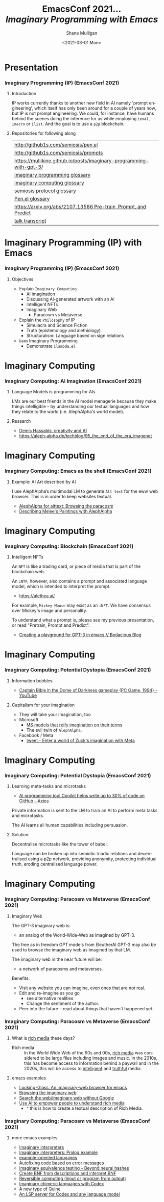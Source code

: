 #+MACRO: NEWLINE @@latex:\\@@ @@html:<br>@@ @@ascii:|@@

#+BEGIN_COMMENT
https://oeis.org/wiki/List_of_LaTeX_mathematical_symbols

Relation symbols
http://garsia.math.yorku.ca/MPWP/LATEXmath/node8.html

https://tex.stackexchange.com/questions/327844/real-number-symbol-r-not-working/327847
\newcommand{\R}{\mathbb{R}}

@@latex:\includegraphics{/home/shane/dump/home/shane/notes/uni/cosc/420_Neural Networks_S1/research/case-for-learned-index-structures/frontpage.png}@@
#+END_COMMENT

#+TITLE:     EmacsConf 2021... {{{NEWLINE}}} /*Imaginary Programming with Emacs*/ {{{NEWLINE}}}
#+AUTHOR:    Shane Mulligan {{{NEWLINE}}}
#+EMAIL:     mullikine@gmail.com
#+DATE:      <2021-03-01 Mon>
#+DESCRIPTION: University of Otago
#+KEYWORDS:
#+LANGUAGE:  en
# #+OPTIONS:   H:3 num:t toc:t \n:nil @:t ::t |:t ^:t -:t f:t *:t <:t
#+OPTIONS:   H:3 num:t toc:nil \n:nil @:t ::t |:t ^:t -:t f:t *:t <:t
#+OPTIONS:   TeX:t LaTeX:t skip:nil d:nil todo:t pri:nil tags:not-in-toc
#+INFOJS_OPT: view:nil toc:nil ltoc:t mouse:underline buttons:0 path:https://orgmode.org/org-info.js
#+EXPORT_SELECT_TAGS: export
#+EXPORT_EXCLUDE_TAGS: noexport
#+LINK_UP:
#+LINK_HOME:

#+HTML_DOCTYPE: <!DOCTYPE html>
#+HTML_HEAD: <link href="http://fonts.googleapis.com/css?family=Roboto+Slab:400,700|Inconsolata:400,700" rel="stylesheet" type="text/css" />
#+HTML_HEAD: <link href="css/style.css" rel="stylesheet" type="text/css" />

# #+INCLUDE: "beamer-config.org"

#+BEAMER_THEME: Rochester [height=20pt]

#+ATTR_LATEX: :center nil

* Presentation
*** Imaginary Programming (IP) (EmacsConf 2021)
**** Introduction
#+latex: {\tiny
IP works currently thanks to another new field in AI
namely 'prompt engineering', which itself has
only been around for a couple of years now,
but IP is not prompt engineering. We could,
for instance, have humans behind the scenes
doing the inference for us while employing
=ieval=, =imacro= or =ilist=. And the goal is
to use a =p2p= blockchain.
#+latex: }

**** Repositories for following along
#+latex: {\tiny
| http://github1s.com/semiosis/pen.el                                 |
| http://github1s.com/semiosis/prompts                                |
| https://mullikine.github.io/posts/imaginary-programming-with-gpt-3/ |
| [[http://github.com/semiosis/glossaries-gh/blob/master/imaginary-programming.txt][imaginary programming glossary]]                                      |
| [[http://github.com/semiosis/glossaries-gh/blob/master/imaginary-computing.txt][imaginary computing glossary]]                                        |
| [[http://github.com/semiosis/glossaries-gh/blob/master/semiosis-protocol.txt][semiosis protocol glossary]]                                          |
| [[http://github.com/semiosis/glossaries-gh/blob/master/pen.el.txt][Pen.el glossary]]                                                     |
| [[https://arxiv.org/abs/2107.13586][https://arxiv.org/abs/2107.13586 Pre-train, Prompt, and Predict]]     |
| [[http://github1s.com/mullikine/imaginary-programming-transcript-emacsconf-2021][talk transcript]]                                                     |
#+latex: }

* Imaginary Programming (IP) with Emacs
*** Imaginary Programming (IP) (EmacsConf 2021)
**** Objectives
- Explain =Imaginary Computing=
  - AI imagination
  - Discussing AI-generated artwork with an AI
  - Intelligent NFTs
  - Imaginary Web
    - Paracosm vs Metaverse
- Explain the =Philosophy= of IP
  - Simulacra and Science Fiction
  - Truth (epistemology and alethiology)
  - Structuralism: Language based on sign relations
- =Demo= Imaginary Programming
  - Demonstrate =ilambda.el=

* Imaginary Computing
*** Imaginary Computing: AI Imagination (EmacsConf 2021)
**** Language Models is programming for AIs
LMs are our best friends in the AI model
menagerie because they make things
intelligible -- by understanding our textual
languages and how they relate to the world
(i.e. AlephAlpha's world model).

**** Research
- [[https://www.youtube.com/watch?v=d-bvsJWmqlc][Demis Hassabis: creativity and AI]]
- https://aleph-alpha.de/techblog/95_the_end_of_the_era_imagenet

* Imaginary Computing
*** Imaginary Computing: Emacs as the shell (EmacsConf 2021)
**** Example: AI Art described by AI
I use AlephAlpha’s multimodal LM to generate
=Alt text= for the eww web browser. This is in
order to keep websites textual.

- [[https://mullikine.github.io/posts/alephalpha-for-alttext/][AlephAlpha for alttext; Browsing the paracosm]]
- [[https://mullikine.github.io/posts/describing-melee-s-paintings-with-alephalpha/][Describing Melee's Paintings with AlephAlpha]]

* Imaginary Computing
*** Imaginary Computing: Blockchain (EmacsConf 2021)
**** Intelligent NFTs
An =NFT= is like a trading card, or piece of media that is part of the blockchain web.

An =iNTF=, however, also contains a prompt and associated language model, which is intended to interpret the prompt.
- https://alethea.ai/

For example, =Mickey Mouse= may exist as an =iNFT=. We have consensus over Mickey's image
and personality.

To understand what a prompt is, please see my
previous presentation, or read "Pretrain,
Prompt and Predict".

- [[https://mullikine.github.io/posts/creating-a-playground-for-gpt-3-in-emacs/][Creating a playground for GPT-3 in emacs // Bodacious Blog]]

* Imaginary Computing
*** Imaginary Computing: Potential Dystopia (EmacsConf 2021)
**** Information bubbles
- [[https://www.youtube.com/watch?v=Ut7JlPeGNyM][Captain Bible in the Dome of Darkness gameplay {PC Game, 1994} - YouTube]]

**** Capitalism for your imagination
- They will take your imagination, too
- Microsoft
  - [[https://www.marktechpost.com/2021/11/06/microsoft-ai-introduces-turing-bletchley-a-2-5-billion-parameter-universal-image-language-representation-model-t-uilr/][MS models that reify imagination on their terms]]
  - The evil twin of =AlephAlpha=.
- Facebook / Meta
  - [[https://twitter.com/Meta/status/1456269728687689738?ref_src=twsrc%5Egoogle%7Ctwcamp%5Eserp%7Ctwgr%5Etweet][tweet - Enter a world of Zuck's imagination with Meta]]

* Imaginary Computing
*** Imaginary Computing: Potential Dystopia (EmacsConf 2021)
**** Learning meta-tasks and microtasks
- [[https://www.axios.com/copilot-artificial-intelligence-coding-github-9a202f40-9af7-4786-9dcb-b678683b360f.html][AI programming tool Copilot helps write up to 30% of code on GitHub - Axios]]

Private information is sent to the LM to train
an AI to perform meta tasks and microtasks.

The AI learns all human capabilities including persuasion.

**** Solution
Decentralise microtasks like the tower of babel.

Language can be broken up into semiotic
triadic relations and decentralised using a
p2p network, providing anonymity, protecting
individual truth, eroding centralised language power.

[[./tower-of-babel.jpg]]

* Imaginary Computing
*** Imaginary Computing: Paracosm vs Metaverse (EmacsConf 2021)
**** Imaginary Web
The GPT-3 imaginary web is:
- an analog of the World-Wide-Web as imagined by GPT-3.

The free as in freedom GPT models from
EleutherAI GPT-3 may also be used to browse
the imaginary web as imagined by that LM.

The imaginary web in the near future will be:
- a network of paracosms and metaverses.

Benefits:
- Visit any website you can imagine, even ones that are not real.
- Edit and re-imagine as you go
  - see alternative realities
  - Change the sentiment of the author.
- Peer into the future – read about things that haven't happened yet.

*** Imaginary Computing: Paracosm vs Metaverse (EmacsConf 2021)
**** What is _rich media_ these days?
+ Rich media :: In the World Wide Web of the 90s and 00s, _rich media_
    was considered to be large files including
    images and music. In the 2010s, this has become
    access to information behind a paywall and in
    the 2020s, this will be access to _intelligent_
    and _truthful_ media.

**** emacs examples
- [[https://semiosis.github.io/looking-glass/][Looking-Glass: An imaginary-web browser for emacs]]
- [[https://mullikine.github.io/posts/the-imaginary-web-with-codex/][Browsing the imaginary web]]
- [[https://mullikine.github.io/posts/search-the-web-with-codex/][Search the web/imaginary web without Google]]
- [[https://mullikine.github.io/posts/alephalpha-for-alttext/][Use AI to empower people to understand rich media]]
  - ^ this is how to create a textual description of Rich Media.

*** Imaginary Computing: Paracosm vs Metaverse (EmacsConf 2021)
**** more emacs examples
#+latex: {\tiny
- [[https://semiosis.github.io/ii/][Imaginary interpreters]]
- [[https://mullikine.github.io/posts/imaginary-prolog-interpreter-with-codex/][Imaginary interpreters: Prolog example]]
- [[https://semiosis.github.io/examplary/][example-oriented lanugages]]
- [[https://mullikine.github.io/posts/autofix-code-with-codex/][Autofixing code based on error messages]]
- [[https://mullikine.github.io/posts/imaginary-equivalence-needs-blockchain/][Imaginary equivalence testing - Beyond neural hashes]]
- [[https://mullikine.github.io/posts/generating-grammars-with-codex/][Create BNF from descriptions and interpret BNF]]
- [[https://mullikine.github.io/posts/codex-is-reversible-computing-exemplified/][Reversible computing (input or program from output)]]
- [[https://mullikine.github.io/posts/imaginary-chimera-languages-with-codex/][Imaginary chimeric languages with Codex]]
- [[https://semiosis.github.io/posts/the-codex-quine/][A new type of Quine]]
- [[https://mullikine.github.io/posts/an-lsp-server-for-codex/][An LSP server for Codex and any language model]]
#+latex: }

**** ࿋
#+latex: {\tiny
The semiosis logo is the Tibetan World Triad
which represents the =Rule of Three=. e.g.
Generate comment from function signature and
body, generate function body from signature
and comment, generate signature from comment
and program, generate program from input and
output, generate input from program and
output. It also represents the semiotic
triadic relationship.
#+latex: }

*** Paracosm vs Metaverse (EmacsConf 2021)
**** Definitions
- Paracosm
  - Privacy
  - Personal truth
  - Freedom of imagination
    - If you want to be able to utilise an
      AI's imagination, you must now do it via
      someone else's definition of morality.
    - A paracosm is your safe place. Your own
      imaginary metaverse. Your personal truth.
      This is what is at stake.
- Metaverse
  - Getting cozy with Mark Zuckerberg's imaginarium, an intellectual prison cell.
  - An AI paying a Dowry.
  - An AI NFT elevated above a human.
  - A corporation that indoctrinates your
    children into a truth information bubble,
    makes money off your dreams, people playing
    God each with other.

*** Imaginary Programming (IP)Philosophy (EmacsConf 2021)
**** Simulacra and Science Fiction
Jean Baudrillard speaks about the gap
between the real and the imaginary.

We no longer imagine a world radically
different from the real one, but
rather a world that's a mere expansion
of the real one.

In the postmodern society the gap
between the real and the imaginary
disappears completely, and we are no
longer capable of ideal projections
(of imagining new worlds).
    
We can only imagine mere
reconfigurations of our world, or
simply relive the ideal projections of
past times.

*** Imaginary Computing (IC) Philosophy (EmacsConf 2021)
**** Truth (epistemology and alethiology)
The Future of Humanity Institute (Oxford)
seems to think this is an important topic.

- [[https://arxiv.org/abs/2110.06674][ 2110.06674  Truthful AI]]
- Datasets are a source of constructivist truth
- Language models are snaphots of society, and a source of several types of truth
  - [[https://www.youtube.com/watch?v=kP-dXK9JEhY][Symbolic Knowledge Distillation]]
- Blockchain is a source of consensus, a type of truth
  - https://mullikine.github.io/posts/language-models-as-truth/

*** Imaginary Computing (IC) Philosophy (EmacsConf 2021)
**** Structuralism: Language descibed in terms of sign relations
What do these things have in common?
- Universal Grammar (UG) / Language Acquisition
- C++ template metaprogramming
- GPT-3 / Foundation models

Answer:
- Foundational knowledge exists at compile-time (DNA, preprocessor, training).

*** Imaginary Computing (IC) Philosophy (EmacsConf 2021)
**** Glossary
#+latex: {\tiny
http://github.com/semiosis/glossaries-gh/blob/master/semiotics.txt
#+latex: }

**** Structuralism: Language descibed in terms of sign relations
#+latex: {\tiny
- Structural linguistics / structuralism is the theoretical position that finds
  meaning in the relation between things, rather than in things in isolation.

- In other words, it gives primacy to pattern over substance.

- Such meanings may be either part of a universal pattern or culturally
  determined.

- Denotes schools or theories in which language is conceived as a
  self-contained, self- regulating semiotic system whose elements are defined
  by their relationship to other elements within the system.

- i.e. this is an abstraction of language for decomposing language models into its basic useful units, rather than say individual neurons as NFTs.
#+latex: }

**** Applied structuralism: Imaginary programming functions
#+latex: {\tiny
Each =sNFT= (semiotic NFT) is a _functor_ because it's meant to
be called as a function, but has particular
side-effects.

The =ilambda.el= primitives are =ieval=, =imacro= and =idefun=. They currently take a language model as a
parameter, but in future the language model parameter will be an =sNFT= though a =semiosis protocol=.
#+latex: }

* Freedom
*** Imaginary Computing (IC) Freedom (EmacsConf 2021)
**** Data privacy
#+latex: {\tiny
The models find useful data from more than just your current file.
- https://mullikine.github.io/posts/imagine-a-project-with-codex/
#+latex: }

**** Freedom and GPL-3
#+latex: {\tiny
The problems with LMs:
- They are too large currently for running privately and are hidden behind SAAS,
- They can see anything public (they are license-blinded. A GNU Public License v4 is not enough),
- They can imagine software without needing original source
#+latex: }

**** Solution: Freedom and blockchain
#+latex: {\tiny
- Language models are ballooning in size like cancer
- Break up the language model into semiotic triadic relation
  - semiotic NFTs (=sNFT=)
  - Propose a decentralised triadic relations network.
  - https://semiosis.github.io/protocol/
  - http://github.com/semiosis/glossaries-gh/blob/master/semiosis-protocol.txt
#+latex: }

* Imaginary Programming
*** Imaginary Programming (EmacsConf 2021)
**** Methodology
Interactively use the language model to imagine.

**** Paradigm
Imaginary programming is an extension of literate programming.

- Literate programming with =org-mode=

**** Practical application: mocking APIs
As you can see, anything inside the =ieval/m=
macro does not have to be valid emacs lisp.

#+latex: {\tiny
#+BEGIN_SRC emacs-lisp -n :async :results verbatim code
  (ieval/m
   (curl -s
    "https://api.github.com/user/semiosis/repos?per_page=10&page=1"))
#+END_SRC

#+RESULTS:
#+begin_src emacs-lisp
  "\"[((name . \\\"guix\\\") (description . \\\"The GNU package manager\\\") (updated_at . \\\"2014-04-21T18:49:59Z\\\") (created_at .
  \\\"2014-04-21T18:49:59Z\\\") (pushed_at . \\\"2014-04-21T18:49:59Z\\\")) ((name . \\\"guix-patches\\\") (description .
  \\\"Packages from the GNU guix package manager\\\") (updated_at . \\\"2014-04-21T18:49:59Z\\\") (created_at .
  \\\"2014-04-21T18:49:59Z\\\") (pushed_at . \\\"2014-04-21T18:49:59Z\\\")) ((name . \\\"guix-patches-all\\\") (description .
  \\\"Packages from the GNU guix package manager\\\") (updated_at . \\\"2014-04-21T18:49:59\""
#+end_src
#+latex: }

* ilambda
*** Blockchain and a Language model is all you need
A LM is only enough while we can agree on it,
but that is changing. I hope that soon
language power will be hidden behind
blockchains.

**** Configure the language model / truth source
[[./configure-model.png]]

**** 𝑖λ (ilambda.el)
- https://semiosis.github.io/ilambda/

* ilambda
*** ilambda.el (EmacsConf 2021)
**** Code
An =IP= library named =𝑖lambda.el= for emacs.

+ source :: http://github.com/semiosis/pen.el/blob/master/src/ilambda.el
+ other languages (WIP) :: http://github.com/semiosis/ilambda

**** Explanation
+ a bit like a functional programming library
  in that you will find a set of basic functions and
  macros for working with LMs.

- ilambda is not only way that LMs can be applied to
  programming but I think this is an elegant way
  to do it.

* ilambda
*** ilambda.el (EmacsConf 2021)
**** =ieval= will imagine the result of evaluating its body.
#+latex: {\tiny
#+BEGIN_SRC emacs-lisp -n :async :results verbatim code
  (defmacro ieval (expression &optional code)
    "Imaginarily evaluate the expression, given
    the code and return a real result."
    (let* ((code-str
            (cond
             ((stringp code) code)
             ((listp code) (pps code))))
           (expression-str
            (cond
             ((stringp expression) expression)
             ((listp expression) (pp-oneline expression))))
           (result (car
                    (pen-single-generation
                     (pf-imagine-evaluating-emacs-lisp/2
                      code-str expression-str
                      :no-select-result t :select-only-match t)))))
      (ignore-errors
        (eval-string result))))
#+END_SRC
#+latex: }

* ilambda
*** ilambda.el (EmacsConf 2021)
**** =ieval= under the hood will prompt a language model
#+latex: {\tiny
#+BEGIN_SRC yaml -n :async :results verbatim code
  task: "imagine evaluating emacs lisp"
  doc: "Given some elisp return the imagined result"
  prompt: |+
    <code>
    (message (eval <expression>))
    --> 
  engine: "OpenAI Codex"
  vars:
  - "code"
  - "expression"
  examples:
  - |-
      (defun double-number (x)
        (x * x))
  - "(double-number 5)"
#+END_SRC
#+latex: }

**** Example
#+latex: {\tiny
#+BEGIN_SRC emacs-lisp -n :async :results verbatim code
  (ieval
   (defun double-number (x)
     (x * x))
   "(double-number 5)")
#+END_SRC
#+latex: }

#+latex: {\tiny
#+RESULTS:
#+begin_src emacs-lisp
"10"
#+end_src
#+latex: }

* ilambda
*** ilambda.el (EmacsConf 2021)
**** =ilambda= =explanation=
=ilambda= is a useful primitive of the
=ilambda.el= library which is built into
=Pen.el=.

Under the hood, =ilambda= uses =ieval=.

**** =ilambda= (imaginary lambda)
#+latex: {\tiny
#+BEGIN_SRC emacs-lisp -n :async :results verbatim code
  (defmacro ilambda (args code-or-task &optional task-or-code name-sym)
    "Define an imaginary lambda (𝑖λ)"
    (let ((task (if (stringp code-or-task)
                    code-or-task
                  task-or-code))
          (code (if (listp code-or-task)
                    code-or-task
                  task-or-code)))
      (cond
       ((and code
             (sor task))
        `(ilambda/task-code ,args ,task ,code ,name-sym))
       ((sor task)
        `(ilambda/task ,args ,task ,name-sym))
       ((listp code-or-task)
        `(ilambda/code ,args ,code ,name-sym)))))
  
  (defalias '𝑖λ 'ilambda)
#+END_SRC
#+latex: }

* ilambda
*** ilambda.el (EmacsConf 2021)
**** =ilambda= =example=
#+latex: {\tiny
#+BEGIN_SRC emacs-lisp -n :async :results verbatim code
  (-reduce (𝑖λ (x y) "add x to y") (number-sequence 1 3))
#+END_SRC
#+latex: }

#+latex: {\tiny
#+RESULTS:
#+begin_src emacs-lisp
"6"
#+end_src
#+latex: }

**** =idefun= (define imaginary function)
#+latex: {\tiny
The =idefun= creates a binding to an imaginary
function. The implementation of the =idefun=
need not be specified in order for code to
run.

The new prompt function returned by =idefun= is provided with arguments and the
values of those arguments are taken and placed
into a prompt. An implementation may be
provided to =idefun= when defining the prompt function or optionally left out.
Unlike an =imacro=, when the prompt function
is evaluated the code is not returned. Rather,
the code is evaluted in imaginary space.

In short, the LM will imagine the evaluation
of the function as opposed to generate code.
#+latex: }

**** =idefun= example
#+latex: {\tiny
#+BEGIN_SRC emacs-lisp -n :async :results verbatim code
  (idefun generate-fib-sequence (n))
  
  (pp-to-string (generate-fib-sequence 5))
#+END_SRC
#+latex: }

#+latex: {\tiny
#+BEGIN_SRC emacs-lisp -n :async :results verbatim code
  (1 1 2 3 5)
#+END_SRC
#+latex: }

* ilambda
*** ilambda.el (EmacsConf 2021)
**** Override language model parameters with dynamic scope
#+BEGIN_SRC emacs-lisp -n :async :results verbatim raw
  (idefun sha-hash-string (s))
  
  ;; Override language model parameters with pen-force
  (pen-force
   ((temperature 0.0))
   (sha-hash-string "sugar shane"))
#+END_SRC

* ilambda
*** ilambda.el (EmacsConf 2021)
**** =idefun= uses =ilambda= under the hood
#+latex: {\tiny
#+BEGIN_SRC emacs-lisp -n :async :results verbatim code
  (defmacro idefun (name-sym args &optional code-or-task task-or-code)
    "Define an imaginary function"
    (cond
     ((and (stringp name-sym)
           (not code-or-task))
      (progn
        (setq code-or-task name-sym)
        (setq name-sym (intern (s-replace-regexp "-$" "" (slugify (str name-sym)))))))
     ((and (symbolp name-sym)
           (not code-or-task))
      (setq code-or-task (pen-snc "unsnakecase" (sym2str name-sym)))))
    `(defalias ',name-sym
       (function ,(eval
                   `(ilambda ,args ,code-or-task ,task-or-code ,name-sym)))))
  
  (idefun idoubleit (x)
          "double it")
#+END_SRC
#+latex: }

* ilambda
*** ilambda.el (EmacsConf 2021)
**** How to define an imaginary function?
An imaginary function is defined by its name,
arguments and or comments alone.

#+latex: {\tiny
#+BEGIN_SRC emacs-lisp -n :async :results verbatim code
  (idefun hex-for-colour (colour))
  
  (hex-for-colour "watermelon")
#+END_SRC
#+latex: }

#+RESULTS:
#+begin_src emacs-lisp
"\"0x6f3d9c\""
#+end_src

* ilambda
*** ilambda.el (EmacsConf 2021)
**** =imacro= generates code
#+latex: {\tiny
Expanding the =imacro= either runtime or 
=M-x macrostep-expand=
will infer/generate underlying code.

An =imacro= with only a function name will generate code.
#+latex: }

+ =pf-imagine-an-emacs-function/3= :: http://github.com/semiosis/prompts/blob/master/prompts/imagine-an-emacs-function-3.prompt

#+BEGIN_SRC yaml -n :async :results verbatim code
  title: imagine an emacs function
  task: "imagine an emacs lisp function given name, arguments and docstring"
  doc: "Given a function name, arguments and docstring, return the imagined body of the function"
  prompt-version: 1
  prompt: |+
    ;;my-emacs-library.el
  
    (defun <name> (<arguments>)
      "<docstring>"
  engine: "OpenAI Codex"
  vars:
  - "name"
  - "arguments"
  - "docstring"
  examples:
  - "times"
  - "x y"
  - "multiply two numbers and return a number"
#+END_SRC

#+BEGIN_SRC emacs-lisp -n :async :results verbatim raw
  (car
   (pen-single-generation
    (pf-imagine-an-emacs-function/3
     "times"
     "x y"
     "multiply two numbers and return a number"
     :include-prompt t
     :no-select-result t)))
#+END_SRC

#+BEGIN_SRC emacs-lisp -n :async :results verbatim code
  (defun times (x y)
    "multiply two numbers and return a number"
    (* x y))
#+END_SRC

There are 3 different versions of =imacro=
depending on how many arguments are supplied to
it.

#+BEGIN_SRC emacs-lisp -n :async :results verbatim code
  (defmacro imacro/3 (name args docstr)
    "Does not evaluate. It merely generates code."
    (let* ((argstr (apply 'cmd (mapcar 'slugify (mapcar 'str args))))
           (bodystr
            (car
             (pen-single-generation
              (pf-imagine-an-emacs-function/3
               name
               argstr
               docstr
               :include-prompt t
               :no-select-result t))))
           (body (eval-string (concat "'" bodystr))))
      `(progn ,body)))
  
  (defmacro imacro/2 (name args)
    "Does not evaluate. It merely generates code."
    (let* ((argstr (apply 'cmd (mapcar 'slugify (mapcar 'str args))))
           (bodystr
            (car
             (pen-single-generation
              (pf-imagine-an-emacs-function/2
               name
               argstr
               :include-prompt t
               :no-select-result t))))
           (body (eval-string (concat "'" bodystr))))
      `(progn ,body)))
  
  (defmacro imacro/1 (name)
    "Does not evaluate. It merely generates code."
    (let* ((bodystr
            (car
             (pen-single-generation
              (pf-imagine-an-emacs-function/1
               name
               :include-prompt t
               :no-select-result t))))
           (body (eval-string (concat "'" bodystr))))
      `(progn ,body)))
#+END_SRC

#+BEGIN_SRC emacs-lisp -n :async :results verbatim code
  (imacro/3 my/itimes (a b c) "multiply three complex numbers")
#+END_SRC

#+BEGIN_SRC emacs-lisp -n :async :results verbatim code
  (progn
    (defun my-times
        (x y z)
      "multiply three numbers and return a number"
      (* x y z)))
#+END_SRC

/=imacro= expansion demo/

#+BEGIN_EXPORT html
<!-- Play on asciinema.com -->
<!-- <a title="asciinema recording" href="https://asciinema.org/a/TFjZGxMf0zhT59T7U3tO8uwY5" target="_blank"><img alt="asciinema recording" src="https://asciinema.org/a/TFjZGxMf0zhT59T7U3tO8uwY5.svg" /></a> -->
<!-- Play on the blog -->
<script src="https://asciinema.org/a/TFjZGxMf0zhT59T7U3tO8uwY5.js" id="asciicast-TFjZGxMf0zhT59T7U3tO8uwY5" async></script>
#+END_EXPORT

#+BEGIN_SRC emacs-lisp -n :async :results verbatim code
  (imacro/2 my/subtract (a b c))
#+END_SRC

#+BEGIN_SRC emacs-lisp -n :async :results verbatim code
  (progn
    (defun my-subtract
        (a b c)
      "Subtract B from A and return the result."
      (setq result
            (+ a
               (- b c)))
      result))
#+END_SRC

#+BEGIN_SRC emacs-lisp -n :async :results verbatim code
  (imacro/1 my/subtract)
#+END_SRC

#+BEGIN_SRC emacs-lisp -n :async :results verbatim code
  (progn
    (defun my-subtract
        (a b)
      "Subtract A - B."
      (- a b)))
#+END_SRC

=defimacro=

#+BEGIN_SRC emacs-lisp -n :async :results verbatim code
  (defmacro defimacro (name &rest body)
    "Define imacro"
    (cond
     ((= 0 (length body))
      `(imacro/1
        ,name))
     ((= 1 (length body))
      `(imacro/2
        ,name
        ,(car body)))
     ((= 2 (length body))
      `(imacro/3
        ,name
        ,(car body)
        ,(cadr body)))))
#+END_SRC

All of the following are valid ways to invoke =defimacro=.

=defimacro= selects the right =imacro/N= function depending on the arity of the arguments.

#+BEGIN_SRC emacs-lisp -n :async :results verbatim code
  (defimacro my/subtract)
  (defimacro my/subtract (a b c))
  (defimacro my/itimes (a b c)
     "multiply three complex numbers")
#+END_SRC

#+BEGIN_EXPORT html
<!-- Play on asciinema.com -->
<!-- <a title="asciinema recording" href="https://asciinema.org/a/19czBa4Qyncgtg1JFi5JQLmfi" target="_blank"><img alt="asciinema recording" src="https://asciinema.org/a/19czBa4Qyncgtg1JFi5JQLmfi.svg" /></a> -->
<!-- Play on the blog -->
<script src="https://asciinema.org/a/19czBa4Qyncgtg1JFi5JQLmfi.js" id="asciicast-19czBa4Qyncgtg1JFi5JQLmfi" async></script>
#+END_EXPORT
